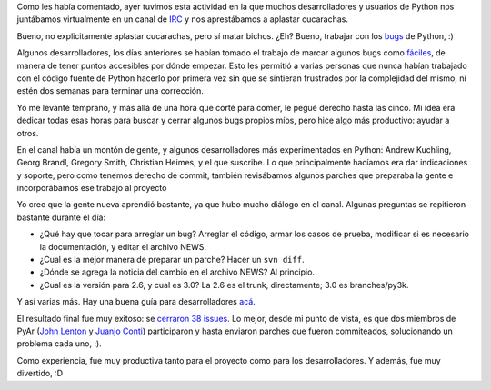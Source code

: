 .. title: Python Bug Day, la experiencia
.. date: 2008-01-20 07:29:47
.. tags: python bug day, experiencia,

Como les había comentado, ayer tuvimos esta actividad en la que muchos desarrolladores y usuarios de Python nos juntábamos virtualmente en un canal de `IRC <http://es.wikipedia.org/wiki/Internet_Relay_Chat>`_ y nos aprestábamos a aplastar cucarachas.

Bueno, no explicitamente aplastar cucarachas, pero sí matar bichos. ¿Eh? Bueno, trabajar con los `bugs <http://es.wikipedia.org/wiki/Error_de_software>`_ de Python, :)

.. image:: /images/bug.jpg
    :alt: Bug!

Algunos desarrolladores, los días anteriores se habían tomado el trabajo de marcar algunos bugs como `fáciles <https://bugs.python.org/issue?%40search_text=&ignore=file%3Acontent&title=&%40columns=title&id=&%40columns=id&stage=&creation=&creator=&activity=&%40columns=activity&%40sort=activity&actor=&nosy=&type=&components=&versions=&dependencies=&assignee=&keywords=6&priority=&status=1&%40columns=status&resolution=&nosy_count=&message_count=&%40group=&%40pagesize=50&%40startwith=0&%40sortdir=on&%40action=search>`_, de manera de tener puntos accesibles por dónde empezar. Esto les permitió a varias personas que nunca habían trabajado con el código fuente de Python hacerlo por primera vez sin que se sintieran frustrados por la complejidad del mismo, ni estén dos semanas para terminar una corrección.

Yo me levanté temprano, y más allá de una hora que corté para comer, le pegué derecho hasta las cinco. Mi idea era dedicar todas esas horas para buscar y cerrar algunos bugs propios míos, pero hice algo más productivo: ayudar a otros.

En el canal había un montón de gente, y algunos desarrolladores más experimentados en Python: Andrew Kuchling, Georg Brandl, Gregory Smith, Christian Heimes, y el que suscribe. Lo que principalmente hacíamos era dar indicaciones y soporte, pero como tenemos derecho de commit, también revisábamos algunos parches que preparaba la gente e incorporábamos ese trabajo al proyecto

Yo creo que la gente nueva aprendió bastante, ya que hubo mucho diálogo en el canal. Algunas preguntas se repitieron bastante durante el día:

- ¿Qué hay que tocar para arreglar un bug? Arreglar el código, armar los casos de prueba, modificar si es necesario la documentación, y editar el archivo NEWS.

- ¿Cual es la mejor manera de preparar un parche? Hacer un ``svn diff``.

- ¿Dónde se agrega la noticia del cambio en el archivo NEWS? Al principio.

- ¿Cual es la versión para 2.6, y cual es 3.0? La 2.6 es el trunk, directamente; 3.0 es branches/py3k.

Y así varias más. Hay una buena guía para desarrolladores `acá <https://devguide.python.org/>`_.

El resultado final fue muy exitoso: se `cerraron 38 issues <http://bugs.python.org/issue?%40search_text=&title=&%40columns=title&id=&%40columns=id&creation=&creator=&activity=2008-01-19&%40columns=activity&%40sort=activity&actor=&nosy=&type=&components=&versions=&severity=&dependencies=&assignee=&keywords=&priority=&%40group=priority&status=2&%40columns=status&resolution=&%40pagesize=50&%40startwith=0&%40queryname=&%40old-queryname=&%40action=search>`_. Lo mejor, desde mi punto de vista, es que dos miembros de PyAr (`John Lenton <https://twitter.com/chipaca>`_ y `Juanjo Conti <http://www.juanjoconti.com.ar/2008/01/19/una-experiencia-en-pythonbugday/>`_) participaron y hasta enviaron parches que fueron commiteados, solucionando un problema cada uno, :).

Como experiencia, fue muy productiva tanto para el proyecto como para los desarrolladores. Y además, fue muy divertido, :D
